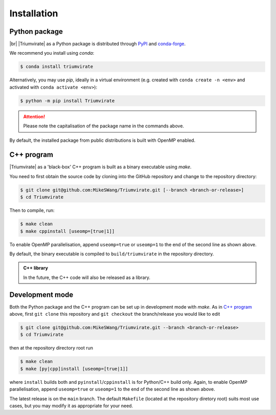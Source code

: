 ************
Installation
************

Python package
==============

.. image:: https://img.shields.io/pypi/v/Triumvirate?logo=PyPI&style=flat-square&color=informational
    :target: https://pypi.org/project/Triumvirate
    :alt: PyPI
.. image:: https://img.shields.io/conda/vn/conda-forge/triumvirate?logo=conda-forge&style=flat-square
    :target: https://anaconda.org/conda-forge/triumvirate
    :alt: conda

|br| |Triumvirate| as a Python package is distributed through `PyPI
<https://pypi.org/project/Triumvirate>`_ and `conda-forge
<https://anaconda.org/conda-forge/triumvirate>`_.

We recommend you install using `conda`:

.. code:: console

    $ conda install triumvirate

Alternatively, you may use `pip`, ideally in a virtual environment
(e.g. created with ``conda create -n <env>`` and activated with
``conda activate <env>``):

.. code:: console

    $ python -m pip install Triumvirate

.. attention::

    Please note the capitalisation of the package name in the commands above.

By default, the installed package from public distributions is built with
OpenMP enabled.


C++ program
===========

|Triumvirate| as a 'black-box' C++ program is built as a binary executable
using `make`.

You need to first obtain the source code by cloning into the GitHub repository
and change to the repository directory:

.. code:: console

    $ git clone git@github.com:MikeSWang/Triumvirate.git [--branch <branch-or-release>]
    $ cd Triumvirate

Then to compile, run:

.. code:: console

    $ make clean
    $ make cppinstall [useomp=[true|1]]

To enable OpenMP parallelisation, append ``useomp=true`` or ``useomp=1`` to
the end of the second line as shown above.

By default, the binary executable is compiled to ``build/triumvirate`` in
the repository directory.

.. admonition:: C++ library

    In the future, the C++ code will also be released as a library.


Development mode
================

Both the Python package and the C++ program can be set up in development
mode with `make`. As in `C++ program`_ above, first ``git clone`` this
repository and ``git checkout`` the branch/release you would like to edit

.. code:: console

    $ git clone git@github.com:MikeSWang/Triumvirate.git --branch <branch-or-release>
    $ cd Triumvirate

then at the repository directory root run

.. code:: console

    $ make clean
    $ make [py|cpp]install [useomp=[true|1]]

where ``install`` builds both and ``pyinstall``/``cppinstall`` is for
Python/C++ build only. Again, to enable OpenMP parallelisation, append
``useomp=true`` or ``useomp=1`` to the end of the second line as shown above.

The latest release is on the ``main`` branch. The default ``Makefile``
(located at the repository diretory root) suits most use cases, but you may
modify it as appropriate for your need.


.. |Triumvirate| raw:: html

    <span style="font-variant: small-caps">Triumvirate</span>


.. |br| raw:: html

    <br/>
